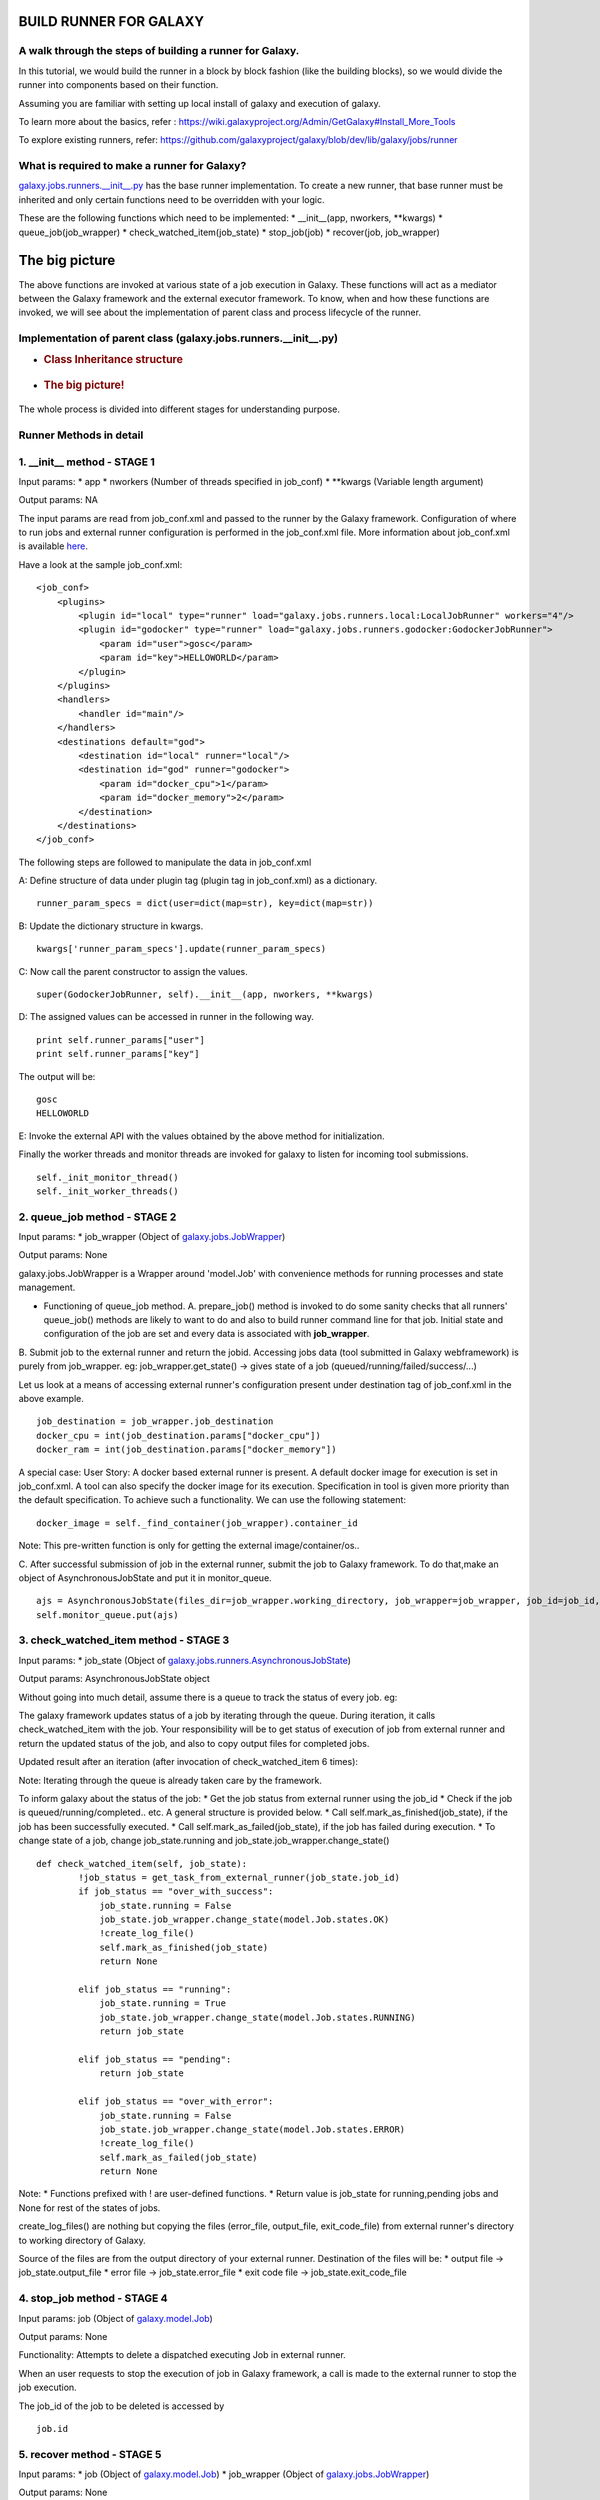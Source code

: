 BUILD RUNNER FOR GALAXY
-----------------------

A walk through the steps of building a runner for Galaxy.
~~~~~~~~~~~~~~~~~~~~~~~~~~~~~~~~~~~~~~~~~~~~~~~~~~~~~~~~~

In this tutorial, we would build the runner in a block by block fashion
(like the building blocks), so we would divide the runner into
components based on their function.

Assuming you are familiar with setting up local install of galaxy and
execution of galaxy. 

To learn more about the basics, refer :
https://wiki.galaxyproject.org/Admin/GetGalaxy#Install\_More\_Tools 

To explore existing runners, refer:
https://github.com/galaxyproject/galaxy/blob/dev/lib/galaxy/jobs/runner

What is required to make a runner for Galaxy?
~~~~~~~~~~~~~~~~~~~~~~~~~~~~~~~~~~~~~~~~~~~~~

`galaxy.jobs.runners.\_\_init\_\_.py <https://github.com/galaxyproject/galaxy/blob/dev/lib/galaxy/jobs/runners/__init__.py>`__
has the base runner implementation. To create a new runner, that base
runner must be inherited and only certain functions need to be
overridden with your logic.

These are the following functions which need to be implemented: \*
\_\_init\_\_(app, nworkers, \*\*kwargs) \* queue\_job(job\_wrapper) \*
check\_watched\_item(job\_state) \* stop\_job(job) \* recover(job,
job\_wrapper)

The big picture
---------------

The above functions are invoked at various state of a job execution in
Galaxy. These functions will act as a mediator between the Galaxy
framework and the external executor framework. To know, when and how
these functions are invoked, we will see about the implementation of
parent class and process lifecycle of the runner.

Implementation of parent class (galaxy.jobs.runners.\_\_init\_\_.py)
~~~~~~~~~~~~~~~~~~~~~~~~~~~~~~~~~~~~~~~~~~~~~~~~~~~~~~~~~~~~~~~~~~~~

-  .. rubric:: Class Inheritance structure
      :name: class-inheritance-structure

   .. figure:: https://github.com/varunshankar/galaxy-godocker/raw/master/inherit.png
      :alt: 

-  .. rubric:: The big picture!
      :name: the-big-picture-1

   .. figure:: http://github.com/varunshankar/galaxy-godocker/raw/master/runner_diag.png
      :alt: 

The whole process is divided into different stages for understanding
purpose.

Runner Methods in detail
~~~~~~~~~~~~~~~~~~~~~~~~

1. \_\_init\_\_ method - STAGE 1
~~~~~~~~~~~~~~~~~~~~~~~~~~~~~~~~

Input params: \* app \* nworkers (Number of threads specified in
job\_conf) \* \*\*kwargs (Variable length argument)

Output params: NA

The input params are read from job\_conf.xml and passed to the runner by
the Galaxy framework. Configuration of where to run jobs and external
runner configuration is performed in the job\_conf.xml file. More
information about job\_conf.xml is available
`here <https://wiki.galaxyproject.org/Admin/Config/Jobs>`__.

Have a look at the sample job\_conf.xml:

::

    <job_conf>
        <plugins>
            <plugin id="local" type="runner" load="galaxy.jobs.runners.local:LocalJobRunner" workers="4"/>
            <plugin id="godocker" type="runner" load="galaxy.jobs.runners.godocker:GodockerJobRunner">
                <param id="user">gosc</param>
                <param id="key">HELLOWORLD</param>
            </plugin>
        </plugins>
        <handlers>
            <handler id="main"/>
        </handlers>
        <destinations default="god">
            <destination id="local" runner="local"/>
            <destination id="god" runner="godocker">
                <param id="docker_cpu">1</param>
                <param id="docker_memory">2</param>
            </destination>
        </destinations>
    </job_conf>

The following steps are followed to manipulate the data in job\_conf.xml

A: Define structure of data under plugin tag (plugin tag in
job\_conf.xml) as a dictionary.

::

    runner_param_specs = dict(user=dict(map=str), key=dict(map=str))

B: Update the dictionary structure in kwargs.

::

    kwargs['runner_param_specs'].update(runner_param_specs)

C: Now call the parent constructor to assign the values.

::

    super(GodockerJobRunner, self).__init__(app, nworkers, **kwargs)

D: The assigned values can be accessed in runner in the following way.

::

    print self.runner_params["user"] 
    print self.runner_params["key"]

The output will be:

::

    gosc
    HELLOWORLD

E: Invoke the external API with the values obtained by the above method
for initialization.

Finally the worker threads and monitor threads are invoked for galaxy to
listen for incoming tool submissions.

::

    self._init_monitor_thread()
    self._init_worker_threads()

2. queue\_job method - STAGE 2
~~~~~~~~~~~~~~~~~~~~~~~~~~~~~~

Input params: \* job\_wrapper (Object of
`galaxy.jobs.JobWrapper <https://github.com/galaxyproject/galaxy/blob/dev/lib/galaxy/jobs/__init__.py#L743>`__)

Output params: None

galaxy.jobs.JobWrapper is a Wrapper around 'model.Job' with convenience
methods for running processes and state management.

-  Functioning of queue\_job method. A. prepare\_job() method is invoked
   to do some sanity checks that all runners' queue\_job() methods are
   likely to want to do and also to build runner command line for that
   job. Initial state and configuration of the job are set and every
   data is associated with **job\_wrapper**.

B. Submit job to the external runner and return the jobid. Accessing
jobs data (tool submitted in Galaxy webframework) is purely from
job\_wrapper. eg: job\_wrapper.get\_state() -> gives state of a job
(queued/running/failed/success/...)

Let us look at a means of accessing external runner's configuration
present under destination tag of job\_conf.xml in the above example.

::

    job_destination = job_wrapper.job_destination
    docker_cpu = int(job_destination.params["docker_cpu"])
    docker_ram = int(job_destination.params["docker_memory"])

A special case: User Story: A docker based external runner is present. A
default docker image for execution is set in job\_conf.xml. A tool can
also specify the docker image for its execution. Specification in tool
is given more priority than the default specification. To achieve such a
functionality. We can use the following statement:

::

    docker_image = self._find_container(job_wrapper).container_id

Note: This pre-written function is only for getting the external
image/container/os..

C. After successful submission of job in the external runner, submit the
job to Galaxy framework. To do that,make an object of
AsynchronousJobState and put it in monitor\_queue.

::

    ajs = AsynchronousJobState(files_dir=job_wrapper.working_directory, job_wrapper=job_wrapper, job_id=job_id, job_destination=job_destination)
    self.monitor_queue.put(ajs)

3. check\_watched\_item method - STAGE 3
~~~~~~~~~~~~~~~~~~~~~~~~~~~~~~~~~~~~~~~~

Input params: \* job\_state (Object of
`galaxy.jobs.runners.AsynchronousJobState <https://github.com/galaxyproject/galaxy/blob/dev/lib/galaxy/jobs/runners/__init__.py#L400>`__)

Output params: AsynchronousJobState object

| Without going into much detail, assume there is a queue to track the
  status of every job. eg:
| |image0|

The galaxy framework updates status of a job by iterating through the
queue. During iteration, it calls check\_watched\_item with the job.
Your responsibility will be to get status of execution of job from
external runner and return the updated status of the job, and also to
copy output files for completed jobs.

Updated result after an iteration (after invocation of
check\_watched\_item 6 times): |image1|

Note: Iterating through the queue is already taken care by the
framework.

To inform galaxy about the status of the job: \* Get the job status from
external runner using the job\_id \* Check if the job is
queued/running/completed.. etc. A general structure is provided below.
\* Call self.mark\_as\_finished(job\_state), if the job has been
successfully executed. \* Call self.mark\_as\_failed(job\_state), if the
job has failed during execution. \* To change state of a job, change
job\_state.running and job\_state.job\_wrapper.change\_state()

::

    def check_watched_item(self, job_state):
            !job_status = get_task_from_external_runner(job_state.job_id)
            if job_status == "over_with_success":
                job_state.running = False
                job_state.job_wrapper.change_state(model.Job.states.OK)
                !create_log_file()
                self.mark_as_finished(job_state)
                return None

            elif job_status == "running":
                job_state.running = True
                job_state.job_wrapper.change_state(model.Job.states.RUNNING)
                return job_state

            elif job_status == "pending":
                return job_state

            elif job_status == "over_with_error":
                job_state.running = False
                job_state.job_wrapper.change_state(model.Job.states.ERROR)
                !create_log_file()
                self.mark_as_failed(job_state)
                return None

Note: \* Functions prefixed with ! are user-defined functions. \* Return
value is job\_state for running,pending jobs and None for rest of the
states of jobs.

create\_log\_files() are nothing but copying the files (error\_file,
output\_file, exit\_code\_file) from external runner's directory to
working directory of Galaxy.

Source of the files are from the output directory of your external
runner. Destination of the files will be: \* output file ->
job\_state.output\_file \* error file -> job\_state.error\_file \* exit
code file -> job\_state.exit\_code\_file

4. stop\_job method - STAGE 4
~~~~~~~~~~~~~~~~~~~~~~~~~~~~~

Input params: job (Object of
`galaxy.model.Job <https://github.com/galaxyproject/galaxy/blob/dev/lib/galaxy/model/__init__.py#L344>`__)

Output params: None

Functionality: Attempts to delete a dispatched executing Job in external
runner.

When an user requests to stop the execution of job in Galaxy framework,
a call is made to the external runner to stop the job execution.

The job\_id of the job to be deleted is accessed by

::

    job.id

5. recover method - STAGE 5
~~~~~~~~~~~~~~~~~~~~~~~~~~~

Input params: \* job (Object of
`galaxy.model.Job <https://github.com/galaxyproject/galaxy/blob/dev/lib/galaxy/model/__init__.py#L344>`__)
\* job\_wrapper (Object of
`galaxy.jobs.JobWrapper <https://github.com/galaxyproject/galaxy/blob/dev/lib/galaxy/jobs/__init__.py#L743>`__)

Output params: None

Functionality: Recovers jobs stuck in the queued/running state when
Galaxy started.

This method is invoked by Galaxy at the time of startup. Jobs in Running
& Queued status in Galaxy are put in the monitor\_queue by creating an
AsynchronousJobState object.

The following is a generic code snippet for recover method.

::

    ajs = AsynchronousJobState(files_dir=job_wrapper.working_directory, job_wrapper=job_wrapper)
    ajs.job_id = str(job_wrapper.job_id)
    ajs.job_destination = job_wrapper.job_destination
    job_wrapper.command_line = job.command_line
    ajs.job_wrapper = job_wrapper
    if job.state == model.Job.states.RUNNING:
        ajs.old_state = 'R'
        ajs.running = True
        self.monitor_queue.put(ajs)

    elif job.state == model.Job.states.QUEUED:
        ajs.old_state = 'Q'
        ajs.running = False
        self.monitor_queue.put(ajs)

.. |image0| image:: http://github.com/varunshankar/galaxy-godocker/raw/master/queue.png
.. |image1| image:: http://github.com/varunshankar/galaxy-godocker/raw/master/queue_b.png

